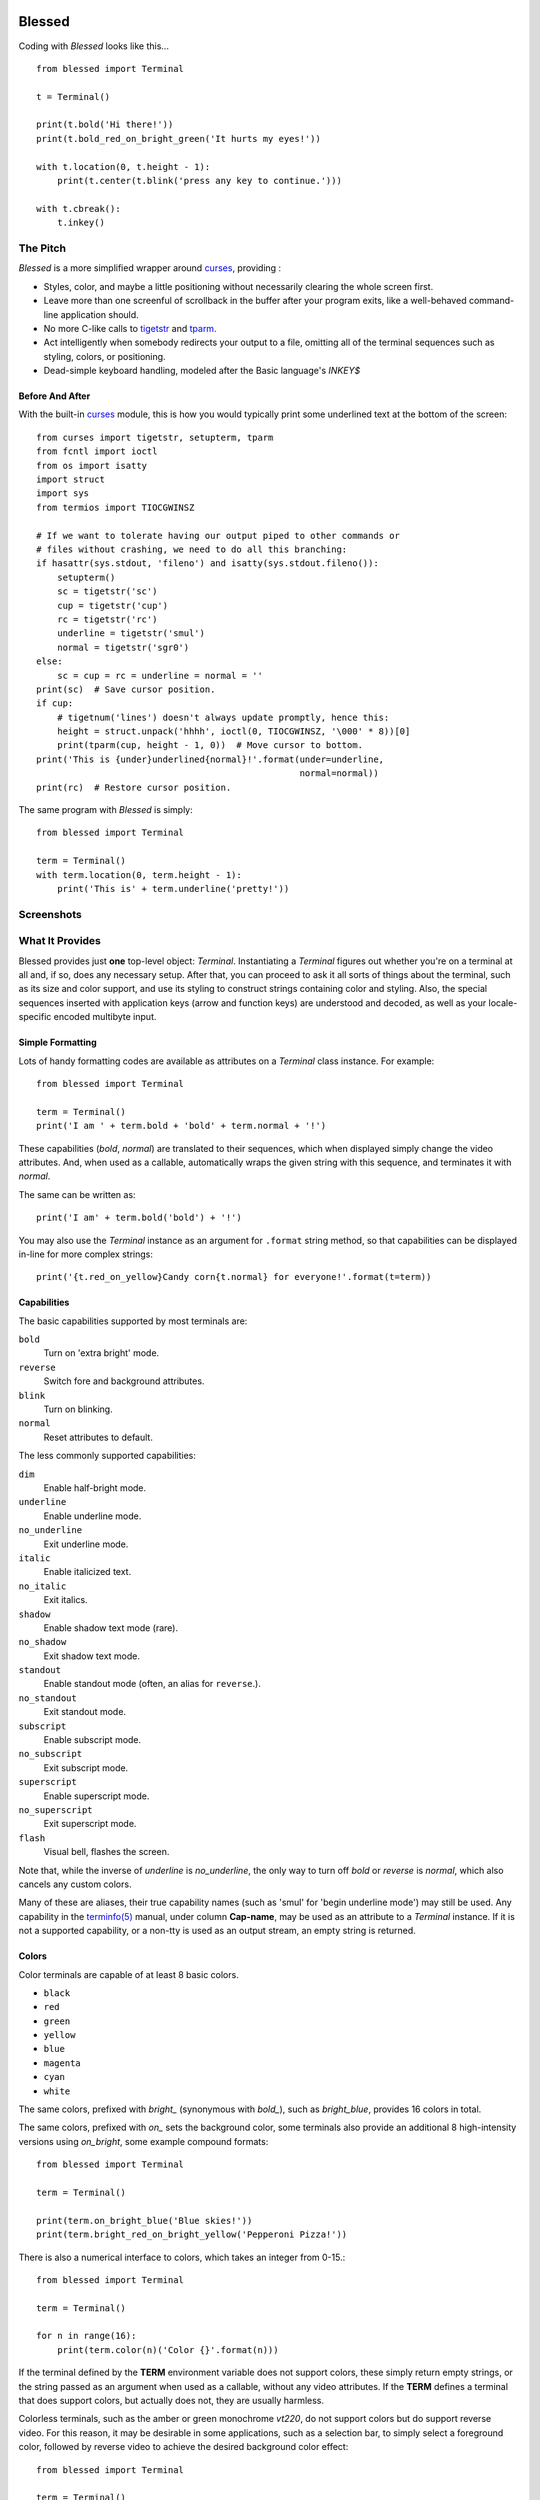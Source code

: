.. image:: https://img.shields.io/travis/jquast/blessed.png
    :alt: Travis Continous Integration
    :target: https://travis-ci.org/jquast/blessed

.. image::  https://img.shields.io/teamcity/http/teamcity-master.pexpect.org/s/Blessed_BuildHead.png
    :alt: TeamCity Build status
    :target: https://teamcity-master.pexpect.org/viewType.html?buildTypeId=Blessed_BuildHead&branch_Blessed=%3Cdefault%3E&tab=buildTypeStatusDiv

.. image:: https://img.shields.io/coveralls/jquast/blessed.png
    :alt: Coveralls Code Coverage
    :target: https://coveralls.io/r/jquast/blessed?branch=master

.. image:: https://img.shields.io/pypi/v/blessed.png
    :alt: Latest Version
    :target: https://pypi.python.org/pypi/blessed

.. image:: https://pypip.in/license/blessed/badge.svg
    :alt: License

.. image:: https://img.shields.io/pypi/dm/blessed.png
    :alt: Downloads
    :target: https://pypi.python.org/pypi/blessed

=======
Blessed
=======

Coding with *Blessed* looks like this... ::

    from blessed import Terminal

    t = Terminal()

    print(t.bold('Hi there!'))
    print(t.bold_red_on_bright_green('It hurts my eyes!'))

    with t.location(0, t.height - 1):
        print(t.center(t.blink('press any key to continue.')))

    with t.cbreak():
        t.inkey()


The Pitch
=========

*Blessed* is a more simplified wrapper around curses_, providing :

* Styles, color, and maybe a little positioning without necessarily
  clearing the whole screen first.
* Leave more than one screenful of scrollback in the buffer after your program
  exits, like a well-behaved command-line application should.
* No more C-like calls to tigetstr_ and `tparm`_.
* Act intelligently when somebody redirects your output to a file, omitting
  all of the terminal sequences such as styling, colors, or positioning.
* Dead-simple keyboard handling, modeled after the Basic language's *INKEY$*

Before And After
----------------

With the built-in curses_ module, this is how you would typically
print some underlined text at the bottom of the screen::

    from curses import tigetstr, setupterm, tparm
    from fcntl import ioctl
    from os import isatty
    import struct
    import sys
    from termios import TIOCGWINSZ

    # If we want to tolerate having our output piped to other commands or
    # files without crashing, we need to do all this branching:
    if hasattr(sys.stdout, 'fileno') and isatty(sys.stdout.fileno()):
        setupterm()
        sc = tigetstr('sc')
        cup = tigetstr('cup')
        rc = tigetstr('rc')
        underline = tigetstr('smul')
        normal = tigetstr('sgr0')
    else:
        sc = cup = rc = underline = normal = ''
    print(sc)  # Save cursor position.
    if cup:
        # tigetnum('lines') doesn't always update promptly, hence this:
        height = struct.unpack('hhhh', ioctl(0, TIOCGWINSZ, '\000' * 8))[0]
        print(tparm(cup, height - 1, 0))  # Move cursor to bottom.
    print('This is {under}underlined{normal}!'.format(under=underline,
                                                      normal=normal))
    print(rc)  # Restore cursor position.

The same program with *Blessed* is simply::

    from blessed import Terminal

    term = Terminal()
    with term.location(0, term.height - 1):
        print('This is' + term.underline('pretty!'))


Screenshots
===========

.. image:: http://jeffquast.com/blessed-weather.png
   :target: http://jeffquast.com/blessed-weather.png
   :scale: 50 %
   :alt: Weather forecast demo (by @jquast)

.. image:: http://jeffquast.com/blessed-tetris.png
   :target: http://jeffquast.com/blessed-tetris.png
   :scale: 50 %
   :alt: Tetris game demo (by @johannesl)

.. image:: http://jeffquast.com/blessed-wall.png
   :target: http://jeffquast.com/blessed-wall.png
   :scale: 50 %
   :alt: bbs-scene.org api oneliners demo (art by xzip!impure)

.. image:: http://jeffquast.com/blessed-quick-logon.png
   :target: http://jeffquast.com/blessed-quick-logon.png
   :scale: 50 %
   :alt: x/84 bbs quick logon screen (art by xzip!impure)


What It Provides
================

Blessed provides just **one** top-level object: *Terminal*. Instantiating a
*Terminal* figures out whether you're on a terminal at all and, if so, does
any necessary setup. After that, you can proceed to ask it all sorts of things
about the terminal, such as its size and color support, and use its styling
to construct strings containing color and styling. Also, the special sequences
inserted with application keys (arrow and function keys) are understood and
decoded, as well as your locale-specific encoded multibyte input.


Simple Formatting
-----------------

Lots of handy formatting codes are available as attributes on a *Terminal* class
instance. For example::

    from blessed import Terminal

    term = Terminal()
    print('I am ' + term.bold + 'bold' + term.normal + '!')

These capabilities (*bold*, *normal*) are translated to their sequences, which
when displayed simply change the video attributes.  And, when used as a callable,
automatically wraps the given string with this sequence, and terminates it with
*normal*.

The same can be written as::

    print('I am' + term.bold('bold') + '!')

You may also use the *Terminal* instance as an argument for ``.format`` string
method, so that capabilities can be displayed in-line for more complex strings::

    print('{t.red_on_yellow}Candy corn{t.normal} for everyone!'.format(t=term))


Capabilities
------------

The basic capabilities supported by most terminals are:

``bold``
  Turn on 'extra bright' mode.
``reverse``
  Switch fore and background attributes.
``blink``
  Turn on blinking.
``normal``
  Reset attributes to default.

The less commonly supported capabilities:

``dim``
  Enable half-bright mode.
``underline``
  Enable underline mode.
``no_underline``
  Exit underline mode.
``italic``
  Enable italicized text.
``no_italic``
  Exit italics.
``shadow``
  Enable shadow text mode (rare).
``no_shadow``
  Exit shadow text mode.
``standout``
  Enable standout mode (often, an alias for ``reverse``.).
``no_standout``
  Exit standout mode.
``subscript``
  Enable subscript mode.
``no_subscript``
  Exit subscript mode.
``superscript``
  Enable superscript mode.
``no_superscript``
  Exit superscript mode.
``flash``
  Visual bell, flashes the screen.

Note that, while the inverse of *underline* is *no_underline*, the only way
to turn off *bold* or *reverse* is *normal*, which also cancels any custom
colors.

Many of these are aliases, their true capability names (such as 'smul' for
'begin underline mode') may still be used. Any capability in the `terminfo(5)`_
manual, under column **Cap-name**, may be used as an attribute to a *Terminal*
instance. If it is not a supported capability, or a non-tty is used as an
output stream, an empty string is returned.


Colors
------

Color terminals are capable of at least 8 basic colors.

* ``black``
* ``red``
* ``green``
* ``yellow``
* ``blue``
* ``magenta``
* ``cyan``
* ``white``

The same colors, prefixed with *bright_* (synonymous with *bold_*),
such as *bright_blue*, provides 16 colors in total.

The same colors, prefixed with *on_* sets the background color, some
terminals also provide an additional 8 high-intensity versions using
*on_bright*, some example compound formats::

    from blessed import Terminal

    term = Terminal()

    print(term.on_bright_blue('Blue skies!'))
    print(term.bright_red_on_bright_yellow('Pepperoni Pizza!'))

There is also a numerical interface to colors, which takes an integer from
0-15.::

    from blessed import Terminal

    term = Terminal()

    for n in range(16):
        print(term.color(n)('Color {}'.format(n)))

If the terminal defined by the **TERM** environment variable does not support
colors, these simply return empty strings, or the string passed as an argument
when used as a callable, without any video attributes. If the **TERM** defines
a terminal that does support colors, but actually does not, they are usually
harmless.

Colorless terminals, such as the amber or green monochrome *vt220*, do not
support colors but do support reverse video. For this reason, it may be
desirable in some applications, such as a selection bar, to simply select
a foreground color, followed by reverse video to achieve the desired
background color effect::

    from blessed import Terminal

    term = Terminal()

    print('some terminals {standout} more than others'.format(
        standout=term.green_reverse('standout')))

Which appears as *bright white on green* on color terminals, or *black text
on amber or green* on monochrome terminals.

You can check whether the terminal definition used supports colors, and how
many, using the ``number_of_colors`` property, which returns any of *0*,
*8* or *256* for terminal types such as *vt220*, *ansi*, and
*xterm-256color*, respectively.

**NOTE**: On most color terminals, unlink *black*, *bright_black* is not
invisible -- it is actually a very dark shade of gray!

Compound Formatting
-------------------

If you want to do lots of crazy formatting all at once, you can just mash it
all together::

    from blessed import Terminal

    term = Terminal()

    print(term.bold_underline_green_on_yellow('Woo'))

I'd be remiss if I didn't credit couleur_, where I probably got the idea for
all this mashing.  This compound notation comes in handy if you want to allow
users to customize formatting, just allow compound formatters, like *bold_green*,
as a command line argument or configuration item::

    #!/usr/bin/env python
    import argparse

    parser = argparse.ArgumentParser(
        description='displays argument as specified style')
    parser.add_argument('style', type=str, help='style formatter')
    parser.add_argument('text', type=str, nargs='+')

    from blessed import Terminal

    term = Terminal()
    args = parser.parse_args()

    style = getattr(term, args.style)

    print(style(' '.join(args.text)))

Saved as **tprint.py**, this could be called simply::

    $ ./tprint.py bright_blue_reverse Blue Skies


Moving The Cursor
-----------------

When you want to move the cursor, you have a few choices, the
``location(x=None, y=None)`` context manager, ``move(y, x)``, ``move_y(row)``,
and ``move_x(col)`` attributes.

**NOTE**: The ``location()`` method receives arguments in form of *(x, y)*,
whereas the ``move()`` argument receives arguments in form of *(y, x)*.  This
is a flaw in the original `erikrose/blessings`_ implementation, but remains
for compatibility.

Moving Temporarily
~~~~~~~~~~~~~~~~~~

A context manager, ``location()`` is provided to move the cursor to an
*(x, y)* screen position and restore the previous position upon exit::

    from blessed import Terminal

    term = Terminal()
    with term.location(0, term.height - 1):
        print('Here is the bottom.')
    print('This is back where I came from.')

Parameters to ``location()`` are **optional** *x* and/or *y*::

    with term.location(y=10):
        print('We changed just the row.')

When omitted, it saves the cursor position and restore it upon exit::

    with term.location():
        print(term.move(1, 1) + 'Hi')
        print(term.move(9, 9) + 'Mom')

**NOTE**: calls to ``location()`` may not be nested, as only one location
may be saved.


Moving Permanently
~~~~~~~~~~~~~~~~~~

If you just want to move and aren't worried about returning, do something like
this::

    from blessed import Terminal

    term = Terminal()
    print(term.move(10, 1) + 'Hi, mom!')

``move``
  Position the cursor, parameter in form of *(y, x)*
``move_x``
  Position the cursor at given horizontal column.
``move_y``
  Position the cursor at given vertical column.

One-Notch Movement
~~~~~~~~~~~~~~~~~~

Finally, there are some parameterless movement capabilities that move the
cursor one character in various directions:

* ``move_left``
* ``move_right``
* ``move_up``
* ``move_down``

**NOTE**: *move_down* is often valued as *\\n*, which additionally returns
the carriage to column 0, depending on your terminal emulator.


Height And Width
----------------

Use the *height* and *width* properties of the *Terminal* class instance::

    from blessed import Terminal

    term = Terminal()
    height, width = term.height, term.width
    with term.location(x=term.width / 3, y=term.height / 3):
        print('1/3 ways in!')

These are always current, so they may be used with a callback from SIGWINCH_ signals.::

    import signal
    from blessed import Terminal

    term = Terminal()

    def on_resize(sig, action):
        print('height={t.height}, width={t.width}'.format(t=term))

    signal.signal(signal.SIGWINCH, on_resize)

    term.inkey()


Clearing The Screen
-------------------

Blessed provides syntactic sugar over some screen-clearing capabilities:

``clear``
  Clear the whole screen.
``clear_eol``
  Clear to the end of the line.
``clear_bol``
  Clear backward to the beginning of the line.
``clear_eos``
  Clear to the end of screen.


Full-Screen Mode
----------------

If you've ever noticed a program, such as an editor, restores the previous
screen (such as your shell prompt) after exiting, you're seeing the
*enter_fullscreen* and *exit_fullscreen* attributes in effect.

``enter_fullscreen``
    Switch to alternate screen, previous screen is stored by terminal driver.
``exit_fullscreen``
    Switch back to standard screen, restoring the same terminal state.

There's also a context manager you can use as a shortcut::

    from __future__ import division
    from blessed import Terminal

    term = Terminal()
    with term.fullscreen():
        print(term.move_y(term.height // 2) +
              term.center('press any key').rstrip())
        term.inkey()

Pipe Savvy
----------

If your program isn't attached to a terminal, such as piped to a program
like *less(1)* or redirected to a file, all the capability attributes on
*Terminal* will return empty strings. You'll get a nice-looking file without
any formatting codes gumming up the works.

If you want to override this, such as when piping output to ``less -r``, pass
argument ``force_styling=True`` to the *Terminal* constructor.

In any case, there is a *does_styling* attribute on *Terminal* that lets
you see whether the terminal attached to the output stream is capable of
formatting.  If it is *False*, you may refrain from drawing progress
bars and other frippery and just stick to content::

    from blessed import Terminal

    term = Terminal()
    if term.does_styling:
        with term.location(x=0, y=term.height - 1):
            print('Progress: [=======>   ]')
    print(term.bold('Important stuff'))

Sequence Awareness
------------------

Blessed may measure the printable width of strings containing sequences,
providing ``.center``, ``.ljust``, and ``.rjust`` methods, using the
terminal screen's width as the default *width* value::

    from blessed import Terminal

    term = Terminal()
    with term.location(y=term.height / 2):
        print (term.center(term.bold('X'))

Any string containing sequences may have its printable length measured using the
``.length`` method. Additionally, ``textwrap.wrap()`` is supplied on the Terminal
class as method ``.wrap`` method that is also sequence-aware, so now you may
word-wrap strings containing sequences.  The following example displays a poem
from Tao Te Ching, word-wrapped to 25 columns::

    from blessed import Terminal

    term = Terminal()

    poem = (term.bold_blue('Plan difficult tasks'),
            term.blue('through the simplest tasks'),
            term.bold_cyan('Achieve large tasks'),
            term.cyan('through the smallest tasks'))

    for line in poem:
        print('\n'.join(term.wrap(line, width=25, subsequent_indent=' ' * 4)))

Keyboard Input
--------------

The built-in python function ``raw_input`` function does not return a value until
the return key is pressed, and is not suitable for detecting each individual
keypress, much less arrow or function keys that emit multibyte sequences.

Special `termios(4)`_ routines are required to enter Non-canonical mode, known
in curses as `cbreak(3)`_.  When calling read on input stream, only bytes are
received, which must be decoded to unicode.

Blessed handles all of these special cases!!

cbreak
~~~~~~

The context manager ``cbreak`` can be used to enter *key-at-a-time* mode: Any
keypress by the user is immediately consumed by read calls::

    from blessed import Terminal
    import sys

    t = Terminal()

    with t.cbreak():
        # blocks until any key is pressed.
        sys.stdin.read(1)

raw
~~~

The context manager ``raw`` is the same as ``cbreak``, except interrupt (^C),
quit (^\\), suspend (^Z), and flow control (^S, ^Q) characters are not trapped,
but instead sent directly as their natural character. This is necessary if you
actually want to handle the receipt of Ctrl+C

inkey
~~~~~

The method ``inkey`` resolves many issues with terminal input by returning
a unicode-derived *Keypress* instance.  Although its return value may be
printed, joined with, or compared to other unicode strings, it also provides
the special attributes ``is_sequence`` (bool), ``code`` (int),
and ``name`` (str)::

    from blessed import Terminal

    t = Terminal()

    print("press 'q' to quit.")
    with t.cbreak():
        val = None
        while val not in (u'q', u'Q',):
            val = t.inkey(timeout=5)
            if not val:
               # timeout
               print("It sure is quiet in here ...")
            elif val.is_sequence:
               print("got sequence: {}.".format((str(val), val.name, val.code)))
            elif val:
               print("got {}.".format(val))
        print('bye!')

Its output might appear as::

    got sequence: ('\x1b[A', 'KEY_UP', 259).
    got sequence: ('\x1b[1;2A', 'KEY_SUP', 337).
    got sequence: ('\x1b[17~', 'KEY_F6', 270).
    got sequence: ('\x1b', 'KEY_ESCAPE', 361).
    got sequence: ('\n', 'KEY_ENTER', 343).
    got /.
    It sure is quiet in here ...
    got sequence: ('\x1bOP', 'KEY_F1', 265).
    It sure is quiet in here ...
    got q.
    bye!

A ``timeout`` value of *None* (default) will block forever. Any other value
specifies the length of time to poll for input, if no input is received after
such time has elapsed, an empty string is returned. A ``timeout`` value of *0*
is non-blocking.

keyboard codes
~~~~~~~~~~~~~~

The return value of the *Terminal* method ``inkey`` is an instance of the
class ``Keystroke``, and may be inspected for its property ``is_sequence``
(bool).  When *True*, the value is a **multibyte sequence**, representing
a special non-alphanumeric key of your keyboard.

The ``code`` property (int) may then be compared with attributes of
*Terminal*, which are duplicated from those seen in the manpage
`curs_getch(3)`_ or the curses_ module, with the following helpful
aliases:

* use ``KEY_DELETE`` for ``KEY_DC`` (chr(127)).
* use ``KEY_TAB`` for chr(9).
* use ``KEY_INSERT`` for ``KEY_IC``.
* use ``KEY_PGUP`` for ``KEY_PPAGE``.
* use ``KEY_PGDOWN`` for ``KEY_NPAGE``.
* use ``KEY_ESCAPE`` for ``KEY_EXIT``.
* use ``KEY_SUP`` for ``KEY_SR`` (shift + up).
* use ``KEY_SDOWN`` for ``KEY_SF`` (shift + down).
* use ``KEY_DOWN_LEFT`` for ``KEY_C1`` (keypad lower-left).
* use ``KEY_UP_RIGHT`` for ``KEY_A1`` (keypad upper-left).
* use ``KEY_DOWN_RIGHT`` for ``KEY_C3`` (keypad lower-left).
* use ``KEY_UP_RIGHT`` for ``KEY_A3`` (keypad lower-right).
* use ``KEY_CENTER`` for ``KEY_B2`` (keypad center).
* use ``KEY_BEGIN`` for ``KEY_BEG``.

The *name* property of the return value of ``inkey()`` will prefer
these aliases over the built-in curses_ names.

The following are **not** available in the curses_ module, but
provided for keypad support, especially where the ``keypad()``
context manager is used:

* ``KEY_KP_MULTIPLY``
* ``KEY_KP_ADD``
* ``KEY_KP_SEPARATOR``
* ``KEY_KP_SUBTRACT``
* ``KEY_KP_DECIMAL``
* ``KEY_KP_DIVIDE``
* ``KEY_KP_0`` through ``KEY_KP_9``

Shopping List
=============

There are decades of legacy tied up in terminal interaction, so attention to
detail and behavior in edge cases make a difference. Here are some ways
*Blessed* has your back:

* Uses the `terminfo(5)`_ database so it works with any terminal type
* Provides up-to-the-moment terminal height and width, so you can respond to
  terminal size changes (*SIGWINCH* signals). (Most other libraries query the
  ``COLUMNS`` and ``LINES`` environment variables or the ``cols`` or ``lines``
  terminal capabilities, which don't update promptly, if at all.)
* Avoids making a mess if the output gets piped to a non-terminal.
* Works great with standard Python string formatting.
* Provides convenient access to **all** terminal capabilities.
* Outputs to any file-like object (*StringIO*, file), not just *stdout*.
* Keeps a minimum of internal state, so you can feel free to mix and match with
  calls to curses or whatever other terminal libraries you like
* Safely decodes internationalization keyboard input to their unicode equivalents.
* Safely decodes multibyte sequences for application/arrow keys.
* Allows the printable length of strings containing sequences to be determined.
* Provides plenty of context managers to safely express various terminal modes,
  restoring to a safe state upon exit.

Blessed does not provide...

* Native color support on the Windows command prompt.  A PDCurses_ build
  of python for windows provides only partial support at this time -- there
  are plans to merge with the ansi_ module in concert with colorama_ to
  resolve this.  Patches welcome!


Devlopers, Bugs
===============

Bugs or suggestions? Visit the `issue tracker`_.
`API Documentation`_ is available.

For patches, please construct a test case if possible.

To test, execute ``./setup.py develop`` followed by command ``tox``.

Pull requests are tested by Travis-CI.


License
=======

Blessed is derived from Blessings, which is under the MIT License, and
shares the same. See the LICENSE file.


Version History
===============
1.9
  * enhancement: ``break_long_words=True`` now supported by ``term.wrap``
  * workaround: ignore curses.error 'tparm() returned NULL', this occurs
    on win32 platforms using PDCurses_ where ``tparm()`` is not
    implemented.
  * enhancement: new context manager ``keypad()``, which enables
    keypad application keys such as the diagonal keys on the numpad.
  * bugfix: translate keypad application keys correctly.
  * enhancement: no longer depend on the '2to3' tool for python 3 support.
  * enhancement: allow ``civis`` and ``cnorm`` (*hide_cursor*, *normal_hide*)
    to work with terminal-type *ansi* by emulating support by proxy.
  * enhancement: new public attribute: ``kind``.

1.8
  * enhancement: export keyboard-read function as public method ``getch()``,
    so that it may be overridden by custom terminal implementers.
  * enhancement: allow ``inkey()`` and ``kbhit()`` to return early when
    interrupted by signal by passing argument ``_intr_continue=False``.
  * enhancement: allow ``hpa`` and ``vpa`` (*move_x*, *move_y*) to work on
    tmux(1) or screen(1) by emulating support by proxy.
  * enhancement: ``setup.py develop`` ensures virtualenv and installs tox,
    and ``setup.py test`` calls tox. Requires pythons defined by tox.ini.
  * enhancement: add ``rstrip()`` and ``lstrip()``, strips both sequences
    and trailing or leading whitespace, respectively.
  * enhancement: include wcwidth_ library support for ``length()``, the
    printable width of many kinds of CJK (Chinese, Japanese, Korean) ideographs
    are more correctly determined.
  * enhancement: better support for detecting the length or sequences of
    externally-generated *ecma-48* codes when using ``xterm`` or ``aixterm``.
  * bugfix: if ``locale.getpreferredencoding()`` returns empty string or an
    encoding that is not a valid encoding for ``codecs.getincrementaldecoder``,
    fallback to ascii and emit a warning.
  * bugfix: ensure ``FormattingString`` and ``ParameterizingString`` may be
    pickled.
  * bugfix: allow ``term.inkey()`` and related to be called without a keyboard.
  * **change**: ``term.keyboard_fd`` is set ``None`` if ``stream`` or
    ``sys.stdout`` is not a tty, making ``term.inkey()``, ``term.cbreak()``,
    ``term.raw()``, no-op.
  * bugfix: ``\x1bOH`` (KEY_HOME) was incorrectly mapped as KEY_LEFT.

1.7
  * Forked github project `erikrose/blessings`_ to `jquast/blessed`_, this
    project was previously known as **blessings** version 1.6 and prior.
  * introduced: context manager ``cbreak()`` and ``raw()``, which is equivalent
    to ``tty.setcbreak()`` and ``tty.setraw()``, allowing input from stdin to
    be read as each key is pressed.
  * introduced: ``inkey()`` and ``kbhit()``, which will return 1 or more
    characters as a unicode sequence, with attributes ``.code`` and ``.name``,
    with value non-``None`` when a multibyte sequence is received, allowing
    application keys (such as UP/DOWN) to be detected. Optional value
    ``timeout`` allows timed asynchronous polling or blocking.
  * introduced: ``center()``, ``rjust()``, ``ljust()``, ``strip()``, and
    ``strip_seqs()`` methods.  Allows text containing sequences to be aligned
    to screen, or ``width`` specified.
  * introduced: ``wrap()`` method.  Allows text containing sequences to be
    word-wrapped without breaking mid-sequence, honoring their printable width.
  * bugfix: cannot call ``setupterm()`` more than once per process -- issue a
    warning about what terminal kind subsequent calls will use.
  * bugfix: resolved issue where ``number_of_colors`` fails when
    ``does_styling`` is ``False``.  Resolves issue where piping tests
    output would fail.
  * bugfix: warn and set ``does_styling`` to ``False`` when TERM is unknown.
  * bugfix: allow unsupported terminal capabilities to be callable just as
    supported capabilities, so that the return value of ``term.color(n)`` may
    be called on terminals without color capabilities.
  * bugfix: for terminals without underline, such as vt220,
    ``term.underline('text')``.  Would be ``u'text' + term.normal``, now is
    only ``u'text'``.
  * enhancement: some attributes are now properties, raise exceptions when
    assigned.
  * enhancement: pypy is now a supported python platform implementation.
  * enhancement: removed pokemon ``curses.error`` exceptions.
  * enhancement: converted nose tests to pytest, merged travis and tox.
  * enhancement: pytest fixtures, paired with a new ``@as_subprocess``
    decorator
    are used to test a multitude of terminal types.
  * enhancement: test accessories ``@as_subprocess`` resolves various issues
    with different terminal types that previously went untested.
  * deprecation: python2.5 is no longer supported (as tox does not supported).

1.6
  * Add ``does_styling`` property. This takes ``force_styling`` into account
    and should replace most uses of ``is_a_tty``.
  * Make ``is_a_tty`` a read-only property, like ``does_styling``. Writing to
    it never would have done anything constructive.
  * Add ``fullscreen()`` and ``hidden_cursor()`` to the auto-generated docs.

1.5.1
  * Clean up fabfile, removing the redundant ``test`` command.
  * Add Travis support.
  * Make ``python setup.py test`` work without spurious errors on 2.6.
  * Work around a tox parsing bug in its config file.
  * Make context managers clean up after themselves even if there's an
    exception. (Vitja Makarov)
  * Parameterizing a capability no longer crashes when there is no tty. (Vitja
    Makarov)

1.5
  * Add syntactic sugar and documentation for ``enter_fullscreen`` and
    ``exit_fullscreen``.
  * Add context managers ``fullscreen()`` and ``hidden_cursor()``.
  * Now you can force a *Terminal* never to emit styles by passing
    ``force_styling=None``.

1.4
  * Add syntactic sugar for cursor visibility control and single-space-movement
    capabilities.
  * Endorse the ``location()`` idiom for restoring cursor position after a
    series of manual movements.
  * Fix a bug in which ``location()`` wouldn't do anything when passed zeros.
  * Allow tests to be run with ``python setup.py test``.

1.3
  * Added ``number_of_colors``, which tells you how many colors the terminal
    supports.
  * Made ``color(n)`` and ``on_color(n)`` callable to wrap a string, like the
    named colors can. Also, make them both fall back to the ``setf`` and
    ``setb`` capabilities (like the named colors do) if the ANSI ``setaf`` and
    ``setab`` aren't available.
  * Allowed ``color`` attr to act as an unparametrized string, not just a
    callable.
  * Made ``height`` and ``width`` examine any passed-in stream before falling
    back to stdout. (This rarely if ever affects actual behavior; it's mostly
    philosophical.)
  * Made caching simpler and slightly more efficient.
  * Got rid of a reference cycle between Terminals and FormattingStrings.
  * Updated docs to reflect that terminal addressing (as in ``location()``) is
    0-based.

1.2
  * Added support for Python 3! We need 3.2.3 or greater, because the curses
    library couldn't decide whether to accept strs or bytes before that
    (http://bugs.python.org/issue10570).
  * Everything that comes out of the library is now unicode. This lets us
    support Python 3 without making a mess of the code, and Python 2 should
    continue to work unless you were testing types (and badly). Please file a
    bug if this causes trouble for you.
  * Changed to the MIT License for better world domination.
  * Added Sphinx docs.

1.1
  * Added nicely named attributes for colors.
  * Introduced compound formatting.
  * Added wrapper behavior for styling and colors.
  * Let you force capabilities to be non-empty, even if the output stream is
    not a terminal.
  * Added the ``is_a_tty`` attribute for telling whether the output stream is a
    terminal.
  * Sugared the remaining interesting string capabilities.
  * Let ``location()`` operate on just an x *or* y coordinate.

1.0
  * Extracted Blessings from `nose-progressive`_.

.. _`nose-progressive`: http://pypi.python.org/pypi/nose-progressive/
.. _`erikrose/blessings`: https://github.com/erikrose/blessings
.. _`jquast/blessed`: https://github.com/jquast/blessed
.. _`issue tracker`: https://github.com/jquast/blessed/issues/
.. _curses: https://docs.python.org/library/curses.html
.. _couleur: https://pypi.python.org/pypi/couleur
.. _colorama: https://pypi.python.org/pypi/colorama
.. _wcwidth: https://pypi.python.org/pypi/wcwidth
.. _`cbreak(3)`: http://www.openbsd.org/cgi-bin/man.cgi?query=cbreak&apropos=0&sektion=3
.. _`curs_getch(3)`: http://www.openbsd.org/cgi-bin/man.cgi?query=curs_getch&apropos=0&sektion=3
.. _`termios(4)`: http://www.openbsd.org/cgi-bin/man.cgi?query=termios&apropos=0&sektion=4
.. _`terminfo(5)`: http://www.openbsd.org/cgi-bin/man.cgi?query=terminfo&apropos=0&sektion=5
.. _tigetstr: http://www.openbsd.org/cgi-bin/man.cgi?query=tigetstr&sektion=3
.. _tparm: http://www.openbsd.org/cgi-bin/man.cgi?query=tparm&sektion=3
.. _SIGWINCH: https://en.wikipedia.org/wiki/SIGWINCH
.. _`API Documentation`: http://blessed.rtfd.org
.. _`PDCurses`: http://www.lfd.uci.edu/~gohlke/pythonlibs/#curses
.. _`ansi`: https://github.com/tehmaze/ansi
